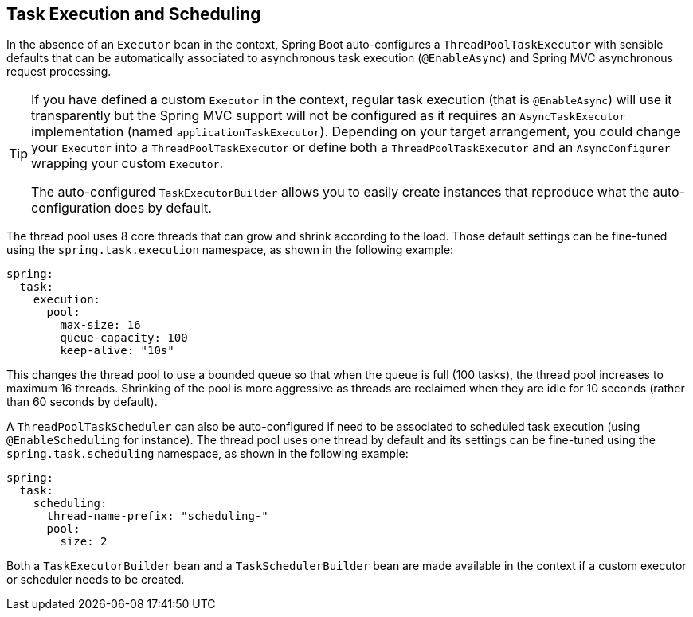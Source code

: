 [[features.task-execution-and-scheduling]]
== Task Execution and Scheduling
In the absence of an `Executor` bean in the context, Spring Boot auto-configures a `ThreadPoolTaskExecutor` with sensible defaults that can be automatically associated to asynchronous task execution (`@EnableAsync`) and Spring MVC asynchronous request processing.

[TIP]
====
If you have defined a custom `Executor` in the context, regular task execution (that is `@EnableAsync`) will use it transparently but the Spring MVC support will not be configured as it requires an `AsyncTaskExecutor` implementation (named `applicationTaskExecutor`).
Depending on your target arrangement, you could change your `Executor` into a `ThreadPoolTaskExecutor` or define both a `ThreadPoolTaskExecutor` and an `AsyncConfigurer` wrapping your custom `Executor`.

The auto-configured `TaskExecutorBuilder` allows you to easily create instances that reproduce what the auto-configuration does by default.
====

The thread pool uses 8 core threads that can grow and shrink according to the load.
Those default settings can be fine-tuned using the `spring.task.execution` namespace, as shown in the following example:

[source,yaml,indent=0,subs="verbatim",configprops,configblocks]
----
	spring:
	  task:
	    execution:
	      pool:
	        max-size: 16
	        queue-capacity: 100
	        keep-alive: "10s"
----

This changes the thread pool to use a bounded queue so that when the queue is full (100 tasks), the thread pool increases to maximum 16 threads.
Shrinking of the pool is more aggressive as threads are reclaimed when they are idle for 10 seconds (rather than 60 seconds by default).

A `ThreadPoolTaskScheduler` can also be auto-configured if need to be associated to scheduled task execution (using `@EnableScheduling` for instance).
The thread pool uses one thread by default and its settings can be fine-tuned using the `spring.task.scheduling` namespace, as shown in the following example:

[source,yaml,indent=0,subs="verbatim",configprops,configblocks]
----
	spring:
	  task:
	    scheduling:
	      thread-name-prefix: "scheduling-"
	      pool:
	        size: 2
----

Both a `TaskExecutorBuilder` bean and a `TaskSchedulerBuilder` bean are made available in the context if a custom executor or scheduler needs to be created.
